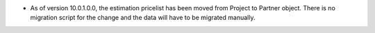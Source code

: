 * As of version 10.0.1.0.0, the estimation pricelist has been moved from Project to
  Partner object. There is no migration script for the change and the data will
  have to be migrated manually.

